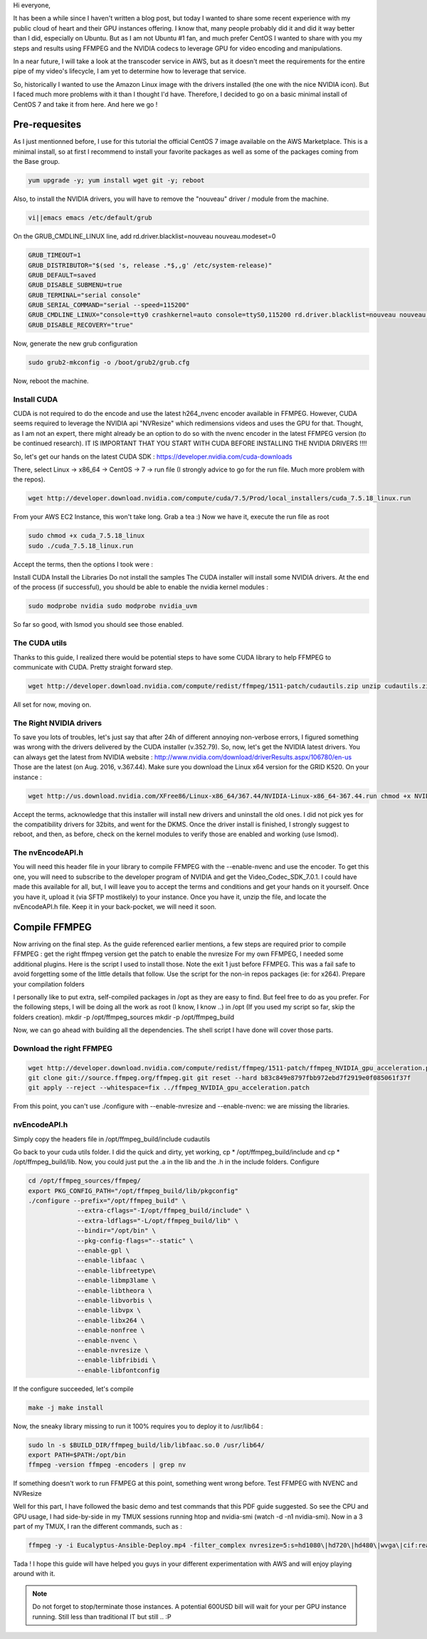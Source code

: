 .. title: AWS, FFMPEG and NVIDIA GRID K520
.. slug: aws-ffmpeg-and-nvidia-grid-k520
.. date: 2016-08-27 14:21:47 UTC
.. tags: AWS, FFMPEG, NVIDIA
.. category: AWS
.. link:
.. description: Article about use of NVIDIA GPU on AWS for FFMPEG
.. type: text

Hi everyone,

It has been a while since I haven't written a blog post, but today I wanted to share some recent experience with my public cloud of heart and their GPU instances offering. I know that, many people probably did it and did it way better than I did, especially on Ubuntu. But as I am not Ubuntu #1 fan, and much prefer CentOS I wanted to share with you my steps and results using FFMPEG and the NVIDIA codecs to leverage GPU for video encoding and manipulations.

In a near future, I will take a look at the transcoder service in AWS, but as it doesn't meet the requirements for the entire pipe of my video's lifecycle, I am yet to determine how to leverage that service.

So, historically I wanted to use the Amazon Linux image with the drivers installed (the one with the nice NVIDIA icon). But I faced much more problems with it than I thought I'd have. Therefore, I decided to go on a basic minimal install of CentOS 7 and take it from here. And here we go !

Pre-requesites
--------------

As I just mentionned before, I use for this tutorial the official CentOS 7 image available on the AWS Marketplace. This is a minimal install, so at first I recommend to install your favorite packages as well as some of the packages coming from the Base group.

.. code-block:: bash

   yum upgrade -y; yum install wget git -y; reboot

Also, to install the NVIDIA drivers, you will have to remove the "nouveau" driver / module from the machine.

.. code-block:: bash

   vi||emacs emacs /etc/default/grub

On the GRUB_CMDLINE_LINUX line, add rd.driver.blacklist=nouveau nouveau.modeset=0

.. code-block:: cfg


   GRUB_TIMEOUT=1
   GRUB_DISTRIBUTOR="$(sed 's, release .*$,,g' /etc/system-release)"
   GRUB_DEFAULT=saved
   GRUB_DISABLE_SUBMENU=true
   GRUB_TERMINAL="serial console"
   GRUB_SERIAL_COMMAND="serial --speed=115200"
   GRUB_CMDLINE_LINUX="console=tty0 crashkernel=auto console=ttyS0,115200 rd.driver.blacklist=nouveau nouveau.modeset=0"
   GRUB_DISABLE_RECOVERY="true"


Now, generate the new grub configuration

.. code-block:: bash

   sudo grub2-mkconfig -o /boot/grub2/grub.cfg

Now, reboot the machine.

Install CUDA
""""""""""""

CUDA is not required to do the encode and use the latest h264_nvenc encoder available in FFMPEG. However, CUDA seems required to leverage the NVIDIA api "NVResize" which redimensions videos and uses the GPU for that. Thought, as I am not an expert, there might already be an option to do so with the nvenc encoder in the latest FFMPEG version (to be continued research).
IT IS IMPORTANT THAT YOU START WITH CUDA BEFORE INSTALLING THE NVIDIA DRIVERS !!!!

So, let's get our hands on the latest CUDA SDK : https://developer.nvidia.com/cuda-downloads

There, select Linux -> x86_64 -> CentOS -> 7 -> run file (I strongly advice to go for the run file. Much more problem with the repos).

.. code-block:: bash

   wget http://developer.download.nvidia.com/compute/cuda/7.5/Prod/local_installers/cuda_7.5.18_linux.run

From your AWS EC2 Instance, this won't take long. Grab a tea :)
Now we have it, execute the run file as root

.. code-block:: bash

   sudo chmod +x cuda_7.5.18_linux
   sudo ./cuda_7.5.18_linux.run

Accept the terms, then the options I took were :

Install CUDA
Install the Libraries
Do not install the samples
The CUDA installer will install some NVIDIA drivers. At the end of the process (if successful), you should be able to enable the nvidia kernel modules :

.. code-block:: bash


   sudo modprobe nvidia sudo modprobe nvidia_uvm

So far so good, with lsmod you should see those enabled.

The CUDA utils
""""""""""""""

Thanks to this guide, I realized there would be potential steps to have some CUDA library to help FFMPEG to communicate with CUDA. Pretty straight forward step.

.. code-block:: bash

   wget http://developer.download.nvidia.com/compute/redist/ffmpeg/1511-patch/cudautils.zip unzip cudautils.zip cd cudautils make

All set for now, moving on.

The Right NVIDIA drivers
""""""""""""""""""""""""

To save you lots of troubles, let's just say that after 24h of different annoying non-verbose errors, I figured something was wrong with the drivers delivered by the CUDA installer (v.352.79). So, now, let's get the NVIDIA latest drivers. You can always get the latest from NVIDIA website : http://www.nvidia.com/download/driverResults.aspx/106780/en-us  Those are the latest (on Aug. 2016, v.367.44). Make sure you download the Linux x64 version for the GRID K520.
On your instance :

.. code-block:: bash

   wget http://us.download.nvidia.com/XFree86/Linux-x86_64/367.44/NVIDIA-Linux-x86_64-367.44.run chmod +x NVIDIA-Linux-x86_64-367.44.run sudo ./NVIDIA-Linux-x86_64-367.44.run

Accept the terms, acknowledge that this installer will install new drivers and uninstall the old ones.
I did not pick yes for the compatibility drivers for 32bits, and went for the DKMS. Once the driver install is finished, I strongly suggest to reboot, and then, as before, check on the kernel modules to verify those are enabled and working (use lsmod).

The nvEncodeAPI.h
"""""""""""""""""

You will need this header file in your library to compile FFMPEG with the --enable-nvenc and use the encoder. To get this one, you will need to subscribe to the developer program of NVIDIA and get the Video_Codec_SDK_7.0.1. I could have made this available for all, but, I will leave you to accept the terms and conditions and get your hands on it yourself.
Once you have it, upload it (via SFTP mostlikely) to your instance. Once you have it, unzip the file, and locate the nvEncodeAPI.h file. Keep it in your back-pocket, we will need it soon.

Compile FFMPEG
--------------

Now arriving on the final step. As the guide referenced earlier mentions, a few steps are required prior to compile FFMPEG :
get the right ffmpeg version
get the patch to enable the nvresize
For my own FFMPEG, I needed some additional plugins. Here is the script I used to install those. Note the exit 1 just before FFMPEG. This was a fail safe to avoid forgetting some of the little details that follow. Use the script for the non-in repos packages (ie: for x264).
Prepare your compilation folders

I personally like to put extra, self-compiled packages in /opt as they are easy to find. But feel free to do as you prefer. For the following steps, I will be doing all the work as root (I know, I know ..) in /opt (If you used my script so far, skip the folders creation).
mkdir -p /opt/ffmpeg_sources mkdir -p /opt/ffmpeg_build

Now, we can go ahead with building all the dependencies. The shell script I have done will cover those parts.

Download the right FFMPEG
"""""""""""""""""""""""""

.. code-block:: bash

   wget http://developer.download.nvidia.com/compute/redist/ffmpeg/1511-patch/ffmpeg_NVIDIA_gpu_acceleration.patch
   git clone git://source.ffmpeg.org/ffmpeg.git git reset --hard b83c849e8797fbb972ebd7f2919e0f085061f37f
   git apply --reject --whitespace=fix ../ffmpeg_NVIDIA_gpu_acceleration.patch


From this point, you can't use ./configure with --enable-nvresize and --enable-nvenc: we are missing the libraries.

nvEncodeAPI.h
"""""""""""""

Simply copy the headers file in /opt/ffmpeg_build/include
cudautils

Go back to your cuda utils folder. I did the quick and dirty, yet working, cp * /opt/ffmpeg_build/include and cp * /opt/ffmpeg_build/lib. Now, you could just put the .a in the lib and the .h in the include folders.
Configure

.. code-block:: bash


   cd /opt/ffmpeg_sources/ffmpeg/
   export PKG_CONFIG_PATH="/opt/ffmpeg_build/lib/pkgconfig"
   ./configure --prefix="/opt/ffmpeg_build" \
		--extra-cflags="-I/opt/ffmpeg_build/include" \
		--extra-ldflags="-L/opt/ffmpeg_build/lib" \
		--bindir="/opt/bin" \
		--pkg-config-flags="--static" \
		--enable-gpl \
		--enable-libfaac \
		--enable-libfreetype\
		--enable-libmp3lame \
		--enable-libtheora \
		--enable-libvorbis \
		--enable-libvpx \
		--enable-libx264 \
		--enable-nonfree \
		--enable-nvenc \
		--enable-nvresize \
		--enable-libfribidi \
		--enable-libfontconfig


If the configure succeeded, let's compile

.. code-block:: bash

   make -j make install

Now, the sneaky library missing to run it 100% requires you to deploy it to /usr/lib64 :

.. code-block:: bash

   sudo ln -s $BUILD_DIR/ffmpeg_build/lib/libfaac.so.0 /usr/lib64/
   export PATH=$PATH:/opt/bin
   ffmpeg -version ffmpeg -encoders | grep nv

If something doesn't work to run FFMPEG at this point, something went wrong before.
Test FFMPEG with NVENC and NVResize

Well for this part, I have followed the basic demo and test commands that this PDF guide suggested. So see the CPU and GPU usage, I had side-by-side in my TMUX sessions running htop and nvidia-smi (watch -d -n1 nvidia-smi).
Now in a 3 part of my TMUX, I ran the different commands, such as :

.. code-block:: bash

   ffmpeg -y -i Eucalyptus-Ansible-Deploy.mp4 -filter_complex nvresize=5:s=hd1080\|hd720\|hd480\|wvga\|cif:readback=0[out0][out1][out2][out3][out4] -map [out0] -acodec copy -vcodec nvenc -b:v 5M out0nv.mkv -map [out1] -acodec copy -vcodec nvenc -b:v 4M out1nv.mkv -map [out2] -acodec copy -vcodec nvenc -b:v 3M out2nv.mkv -map [out3] -acodec copy -vcodec nvenc -b:v 2M out3nv.mkv -map [out4] -acodec copy -vcodec nvenc -b:v 1M out4nv.mkv ffmpeg -y -i Eucalyptus-Ansible-Deploy.mp4 -acodec copy -vcodec nvenc -b:v 2M /var/tmp/test_parallel.mp4


Tada ! I hope this guide will have helped you guys in your different experimentation with AWS and will enjoy playing around with it.

.. note::

   Do not forget to stop/terminate those instances. A potential 600USD bill will wait for your per GPU instance running. Still less than traditional IT but still .. :P
